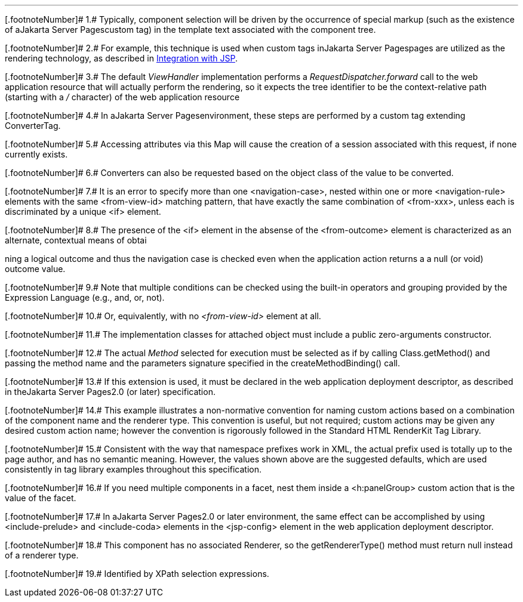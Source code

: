 '''''

[.footnoteNumber]# 1.# [[a9083]]Typically, component
selection will be driven by the occurrence of special markup (such as
the existence of aJakarta Server Pagescustom tag) in the template text associated with
the component tree.

[.footnoteNumber]# 2.# [[a9084]]For example, this
technique is used when custom tags inJakarta Server Pagespages are utilized as the
rendering technology, as described in <<a4406,
Integration with JSP>>.

[.footnoteNumber]# 3.# [[a9085]]The default
_ViewHandler_ implementation performs a _RequestDispatcher.forward_ call
to the web application resource that will actually perform the
rendering, so it expects the tree identifier to be the context-relative
path (starting with a _/_ character) of the web application resource

[.footnoteNumber]# 4.# [[a9086]]In aJakarta Server Pagesenvironment,
these steps are performed by a custom tag extending ConverterTag.

[.footnoteNumber]# 5.# [[a9087]]Accessing attributes
via this Map will cause the creation of a session associated with this
request, if none currently exists.

[.footnoteNumber]# 6.# [[a9088]]Converters can also be
requested based on the object class of the value to be converted.

[.footnoteNumber]# 7.# [[a9089]]It is an error to
specify more than one <navigation-case>, nested within one or more
<navigation-rule> elements with the same <from-view-id> matching
pattern, that have exactly the same combination of <from-xxx>, unless
each is discriminated by a unique <if> element.

[.footnoteNumber]# 8.# [[a9090]]The presence of the
<if> element in the absense of the <from-outcome> element is
characterized as an alternate, contextual means of obtai

ning a logical outcome and thus the
navigation case is checked even when the application action returns a a
null (or void) outcome value.

[.footnoteNumber]# 9.# [[a9092]]Note that multiple
conditions can be checked using the built-in operators and grouping
provided by the Expression Language (e.g., and, or, not).

[.footnoteNumber]# 10.# [[a9093]]Or, equivalently,
with no _<from-view-id>_ element at all.

[.footnoteNumber]# 11.# [[a9094]]The implementation
classes for attached object must include a public zero-arguments
constructor.

[.footnoteNumber]# 12.# [[a9095]]The actual _Method_
selected for execution must be selected as if by calling
Class.getMethod() and passing the method name and the parameters
signature specified in the createMethodBinding() call.

[.footnoteNumber]# 13.# [[a9096]]If this extension is
used, it must be declared in the web application deployment descriptor,
as described in theJakarta Server Pages2.0 (or later) specification.

[.footnoteNumber]# 14.# [[a9097]]This example
illustrates a non-normative convention for naming custom actions based
on a combination of the component name and the renderer type. This
convention is useful, but not required; custom actions may be given any
desired custom action name; however the convention is rigorously
followed in the Standard HTML RenderKit Tag Library.

[.footnoteNumber]# 15.# [[a9098]]Consistent with the
way that namespace prefixes work in XML, the actual prefix used is
totally up to the page author, and has no semantic meaning. However, the
values shown above are the suggested defaults, which are used
consistently in tag library examples throughout this specification.

[.footnoteNumber]# 16.# [[a9099]]If you need multiple
components in a facet, nest them inside a <h:panelGroup> custom action
that is the value of the facet.

[.footnoteNumber]# 17.# [[a9100]]In aJakarta Server Pages2.0 or later
environment, the same effect can be accomplished by using
<include-prelude> and <include-coda> elements in the <jsp-config>
element in the web application deployment descriptor.

[.footnoteNumber]# 18.# [[a9101]]This component has no
associated Renderer, so the getRendererType() method must return null
instead of a renderer type.

[.footnoteNumber]# 19.# [[a9102]]Identified by XPath
selection expressions.
